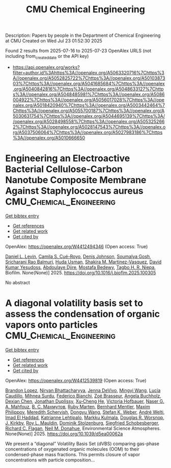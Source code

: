 #+TITLE: CMU Chemical Engineering
Description: Papers by people in the Department of Chemical Engineering at CMU
Created on Wed Jul 23 01:52:30 2025

Found 2 results from 2025-07-16 to 2025-07-23
OpenAlex URLS (not including from_created_date or the API key)
- [[https://api.openalex.org/works?filter=author.id%3Ahttps%3A//openalex.org/A5063320716%7Chttps%3A//openalex.org/A5052825722%7Chttps%3A//openalex.org/A5010387303%7Chttps%3A//openalex.org/A5041685684%7Chttps%3A//openalex.org/A5040842816%7Chttps%3A//openalex.org/A5048633127%7Chttps%3A//openalex.org/A5048485981%7Chttps%3A//openalex.org/A5086004922%7Chttps%3A//openalex.org/A5056017028%7Chttps%3A//openalex.org/A5018420940%7Chttps%3A//openalex.org/A5003442464%7Chttps%3A//openalex.org/A5055700187%7Chttps%3A//openalex.org/A5030631754%7Chttps%3A//openalex.org/A5044695139%7Chttps%3A//openalex.org/A5028498558%7Chttps%3A//openalex.org/A5053252662%7Chttps%3A//openalex.org/A5028147543%7Chttps%3A//openalex.org/A5037506064%7Chttps%3A//openalex.org/A5027983186%7Chttps%3A//openalex.org/A5010666650]]

* Engineering an Electroactive Bacterial Cellulose-Carbon Nanotube Composite Membrane Against Staphylococcus aureus  :CMU_Chemical_Engineering:
:PROPERTIES:
:UUID: https://openalex.org/W4412494346
:TOPICS: Bacterial biofilms and quorum sensing, Microfluidic and Capillary Electrophoresis Applications, Biosensors and Analytical Detection
:PUBLICATION_DATE: 2025-07-01
:END:    
    
[[elisp:(doi-add-bibtex-entry "https://doi.org/10.1016/j.bioflm.2025.100305")][Get bibtex entry]] 

- [[elisp:(progn (xref--push-markers (current-buffer) (point)) (oa--referenced-works "https://openalex.org/W4412494346"))][Get references]]
- [[elisp:(progn (xref--push-markers (current-buffer) (point)) (oa--related-works "https://openalex.org/W4412494346"))][Get related work]]
- [[elisp:(progn (xref--push-markers (current-buffer) (point)) (oa--cited-by-works "https://openalex.org/W4412494346"))][Get cited by]]

OpenAlex: https://openalex.org/W4412494346 (Open access: True)
    
[[https://openalex.org/A5027750308][Daniel L. Levin]], [[https://openalex.org/A5119014075][Camila S. Cué-Royo]], [[https://openalex.org/A5023017337][Denis Johnson]], [[https://openalex.org/A5079754429][Soumalya Gosh]], [[https://openalex.org/A5042360668][Sricharani Rao Balmuri]], [[https://openalex.org/A5006410485][Huda Usman]], [[https://openalex.org/A5117072205][Shakira M. Martinez-Vasquez]], [[https://openalex.org/A5016663999][David Kumar Yesudoss]], [[https://openalex.org/A5112849501][Abdoulaye Djire]], [[https://openalex.org/A5067322873][Mostafa Bedewy]], [[https://openalex.org/A5044695139][Tagbo H. R. Niepa]], Biofilm. None(None)] 2025. https://doi.org/10.1016/j.bioflm.2025.100305 
     
No abstract    

    

* A diagonal volatility basis set to assess the condensation of organic vapors onto particles  :CMU_Chemical_Engineering:
:PROPERTIES:
:UUID: https://openalex.org/W4412539819
:TOPICS: nanoparticles nucleation surface interactions, Advanced Thermodynamics and Statistical Mechanics, Cold Atom Physics and Bose-Einstein Condensates
:PUBLICATION_DATE: 2025-01-01
:END:    
    
[[elisp:(doi-add-bibtex-entry "https://doi.org/10.1039/d5ea00062a")][Get bibtex entry]] 

- [[elisp:(progn (xref--push-markers (current-buffer) (point)) (oa--referenced-works "https://openalex.org/W4412539819"))][Get references]]
- [[elisp:(progn (xref--push-markers (current-buffer) (point)) (oa--related-works "https://openalex.org/W4412539819"))][Get related work]]
- [[elisp:(progn (xref--push-markers (current-buffer) (point)) (oa--cited-by-works "https://openalex.org/W4412539819"))][Get cited by]]

OpenAlex: https://openalex.org/W4412539819 (Open access: True)
    
[[https://openalex.org/A5019360565][Brandon Lopez]], [[https://openalex.org/A5017157628][Nirvan Bhattacharyya]], [[https://openalex.org/A5092773428][Jenna DeVivo]], [[https://openalex.org/A5100768996][Mingyi Wang]], [[https://openalex.org/A5079509898][Lucía Caudillo]], [[https://openalex.org/A5076044930][Mihnea Surdu]], [[https://openalex.org/A5075179945][Federico Bianchi]], [[https://openalex.org/A5066558128][Zoé Brasseur]], [[https://openalex.org/A5031061930][Angela Buchholz]], [[https://openalex.org/A5074831361][Dexian Chen]], [[https://openalex.org/A5088633919][Jonathan Duplissy]], [[https://openalex.org/A5043129752][Xu‐Cheng He]], [[https://openalex.org/A5012274245][Victoria Hofbauer]], [[https://openalex.org/A5015886123][Naser G. A. Mahfouz]], [[https://openalex.org/A5036074857][В. С. Махмутов]], [[https://openalex.org/A5076543442][Ruby Marten]], [[https://openalex.org/A5090590782][Bernhard Mentler]], [[https://openalex.org/A5090585494][Maxim Philippov]], [[https://openalex.org/A5038957567][Meredith Schervish]], [[https://openalex.org/A5100764279][Dongyu Wang]], [[https://openalex.org/A5041814082][Stefan K. Weber]], [[https://openalex.org/A5057462897][André Welti]], [[https://openalex.org/A5080319960][Imad El Haddad]], [[https://openalex.org/A5019559780][Katrianne Lehtipalo]], [[https://openalex.org/A5000471665][Markku Kulmala]], [[https://openalex.org/A5026978286][Douglas R. Worsnop]], [[https://openalex.org/A5009274507][J. Kirkby]], [[https://openalex.org/A5006970537][Roy L. Mauldin]], [[https://openalex.org/A5063223340][Dominik Stolzenburg]], [[https://openalex.org/A5033551265][Siegfried Schobesberger]], [[https://openalex.org/A5012711441][Richard C. Flagan]], [[https://openalex.org/A5041685684][Neil M. Donahue]], Environmental Science Atmospheres. None(None)] 2025. https://doi.org/10.1039/d5ea00062a 
     
We present a “diagonal” Volatility Basis Set (dVBS) comparing gas-phase concentrations of oxygenated organic molecules (OOM) to their condensed-phase mass fractions. This permits closure of vapor concentrations with particle composition...    

    
